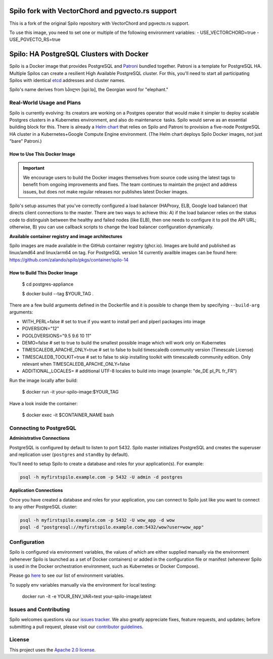 =========================================
Spilo fork with VectorChord and pgvecto.rs support
=========================================

This is a fork of the original Spilo repository with VectorChord and pgvecto.rs support.

To use this image, you need to set one or multiple of the following environment variables:
- USE_VECTORCHORD=true
- USE_PGVECTO_RS=true


=========================================
Spilo: HA PostgreSQL Clusters with Docker
=========================================

Spilo is a Docker image that provides PostgreSQL and `Patroni <https://github.com/zalando/patroni>`__ bundled together. Patroni is a template for PostgreSQL HA. Multiple Spilos can create a resilient High Available PostgreSQL cluster. For this, you'll need to start all participating Spilos with identical `etcd <https://github.com/coreos/etcd>`__ addresses and cluster names. 

Spilo's name derives from სპილო [spiːlɒ], the Georgian word for "elephant."  

Real-World Usage and Plans
--------------------------

Spilo is currently evolving: Its creators are working on a Postgres operator that would make it simpler to deploy scalable Postgres clusters in a Kubernetes environment, and also do maintenance tasks. Spilo would serve as an essential building block for this. There is already a `Helm chart <https://github.com/kubernetes/charts/tree/master/incubator/patroni>`__ that relies on Spilo and Patroni to provision a five-node PostgreSQL HA cluster in a Kubernetes+Google Compute Engine environment. (The Helm chart deploys Spilo Docker images, not just "bare" Patroni.)

How to Use This Docker Image
============================

.. important::
   We encourage users to build the Docker images themselves from source code using the latest tags to benefit from ongoing improvements and fixes. The team continues to maintain the project and address issues, but does not make regular releases nor publishes latest Docker images.

Spilo's setup assumes that you've correctly configured a load balancer (HAProxy, ELB, Google load balancer) that directs client connections to the master. There are two ways to achieve this: A) if the load balancer relies on the status code to distinguish between the healthy and failed nodes (like ELB), then one needs to configure it to poll the API URL; otherwise, B) you can use callback scripts to change the load balancer configuration dynamically.

**Available container registry and image architectures**

Spilo images are made available in the GitHub container registry (ghcr.io). Images are build and published as linux/amd64 and linux/arm64 on tag. For PostgreSQL version 14 currently availble images can be found here: https://github.com/zalando/spilo/pkgs/container/spilo-14


How to Build This Docker Image
==============================

    $ cd postgres-appliance

    $ docker build --tag $YOUR_TAG .


There are a few build arguments defined in the Dockerfile and it is possible to change them by specifying ``--build-arg`` arguments:

- WITH_PERL=false # set to true if you want to install perl and plperl packages into image
- PGVERSION="12"
- PGOLDVERSIONS="9.5 9.6 10 11"
- DEMO=false # set to true to build the smallest possible image which will work only on Kubernetes
- TIMESCALEDB_APACHE_ONLY=true # set to false to build timescaledb community version (Timescale License)
- TIMESCALEDB_TOOLKIT=true # set to false to skip installing toolkit with timescaledb community edition. Only relevant when TIMESCALEDB_APACHE_ONLY=false
- ADDITIONAL_LOCALES= # additional UTF-8 locales to build into image (example: "de_DE pl_PL fr_FR")

Run the image locally after build:

    $ docker run -it your-spilo-image:$YOUR_TAG

Have a look inside the container:

    $ docker exec -it $CONTAINER_NAME bash

Connecting to PostgreSQL
------------------------
**Administrative Connections**

PostgreSQL is configured by default to listen to port 5432. Spilo master initializes PostgreSQL and creates the superuser and replication user (``postgres`` and ``standby`` by default).

You'll need to setup Spilo to create a database and roles for your application(s). For example:

.. code-block:: bash

    psql -h myfirstspilo.example.com -p 5432 -U admin -d postgres

**Application Connections**

Once you have created a database and roles for your application, you can connect to Spilo just like you want to connect to any other PostgreSQL cluster:

.. code-block:: bash

    psql -h myfirstspilo.example.com -p 5432 -U wow_app -d wow
    psql -d "postgresql://myfirstspilo.example.com:5432/wow?user=wow_app"

Configuration
-------------

Spilo is configured via environment variables, the values of which are either supplied manually via the environment (whenever Spilo is launched as a set of Docker containers) or added in the configuration file or manifest (whenever Spilo is used in the Docker orchestration environment, such as Kubernetes or Docker Compose).

Please go `here <https://github.com/zalando/spilo/blob/master/ENVIRONMENT.rst>`__ to see our list of environment variables.

To supply env variables manually via the environment for local testing:

    docker run -it -e YOUR_ENV_VAR=test your-spilo-image:latest

Issues and Contributing
-----------------------

Spilo welcomes questions via our `issues tracker <https://github.com/zalando/spilo/issues>`__. We also greatly appreciate fixes, feature requests, and updates; before submitting a pull request, please visit our `contributor guidelines <https://github.com/zalando/spilo/blob/master/CONTRIBUTING.rst>`__.

License
-------

This project uses the `Apache 2.0 license <https://github.com/zalando/spilo/blob/master/LICENSE>`__. 
